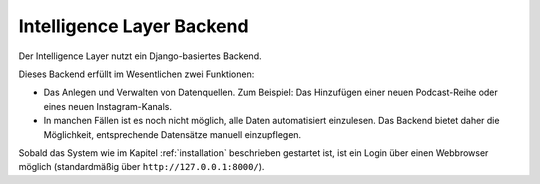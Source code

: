 .. _backend:

Intelligence Layer Backend
==========================

Der Intelligence Layer nutzt ein Django-basiertes Backend.

Dieses Backend erfüllt im Wesentlichen zwei Funktionen:

* Das Anlegen und Verwalten von Datenquellen. Zum Beispiel: Das Hinzufügen einer neuen
  Podcast-Reihe oder eines neuen Instagram-Kanals.
* In manchen Fällen ist es noch nicht möglich, alle Daten automatisiert einzulesen. Das
  Backend bietet daher die Möglichkeit, entsprechende Datensätze manuell einzupflegen.

Sobald das System wie im Kapitel :ref:`installation` beschrieben gestartet ist, ist ein
Login über einen Webbrowser möglich (standardmäßig über ``http://127.0.0.1:8000/``).
